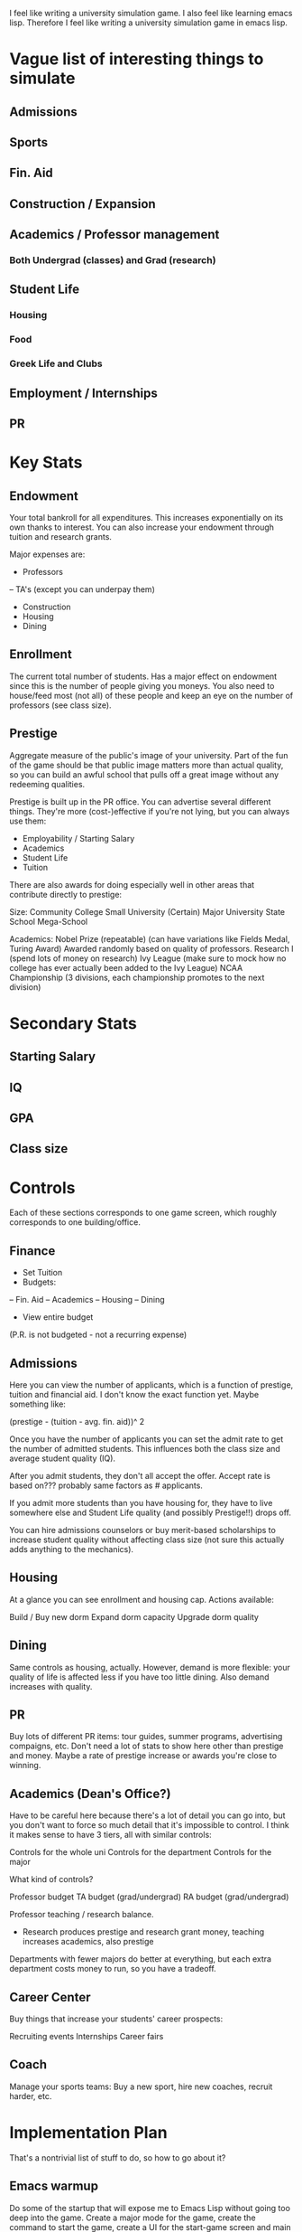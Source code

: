 I feel like writing a university simulation game. I also feel like learning emacs lisp.
Therefore I feel like writing a university simulation game in emacs lisp.

* Vague list of interesting things to simulate
** Admissions
** Sports
** Fin. Aid
** Construction / Expansion
** Academics / Professor management
*** Both Undergrad (classes) and Grad (research)
** Student Life
*** Housing
*** Food
*** Greek Life and Clubs
** Employment / Internships
** PR

* Key Stats
** Endowment
Your total bankroll for all expenditures. This increases exponentially on its own
thanks to interest. You can also increase your endowment through tuition and research
grants.

Major expenses are:

 - Professors
 -- TA's (except you can underpay them)
 - Construction
 - Housing
 - Dining

** Enrollment
The current total number of students. Has a major effect on endowment since this is 
the number of people giving you moneys. You also need to house/feed most (not all) of these
people and keep an eye on the number of professors (see class size).

** Prestige
Aggregate measure of the public's image of your university. Part of the fun of the
game should be that public image matters more than actual quality, so you can build an awful
school that pulls off a great image without any redeeming qualities.

Prestige is built up in the PR office. You can advertise several different things. They're
more (cost-)effective if you're not lying, but you can always use them:

- Employability / Starting Salary
- Academics
- Student Life
- Tuition

There are also awards for doing especially well in other areas that contribute directly to
prestige:

Size:
Community College
Small University
(Certain) Major University
State School
Mega-School

Academics:
Nobel Prize (repeatable) (can have variations like Fields Medal, Turing Award)
  Awarded randomly based on quality of professors.
Research I (spend lots of money on research)
Ivy League (make sure to mock how no college has ever actually been added to the Ivy League)
NCAA Championship (3 divisions, each championship promotes to the next division)

* Secondary Stats
** Starting Salary
** IQ
** GPA
** Class size


* Controls
Each of these sections corresponds to one game screen, which roughly
corresponds to one building/office.

** Finance
- Set Tuition
- Budgets:
-- Fin. Aid
-- Academics
-- Housing
-- Dining

- View entire budget

(P.R. is not budgeted - not a recurring expense)

** Admissions
Here you can view the number of applicants, which is a function of prestige, tuition and 
financial aid. I don't know the exact function yet. Maybe something like:

(prestige - (tuition - avg. fin. aid))^ 2

Once you have the number of applicants you can set the admit rate to get the number of
admitted students. This influences both the class size and average student quality (IQ).

After you admit students, they don't all accept the offer. Accept rate is based on??? probably
same factors as # applicants.

If you admit more students than you have housing for, they have to live somewhere else and
Student Life quality (and possibly Prestige!!) drops off.

You can hire admissions counselors or buy merit-based scholarships to increase student 
quality without affecting class size (not sure this actually adds anything to the mechanics).

** Housing
At a glance you can see enrollment and housing cap. Actions available:

Build / Buy new dorm
Expand dorm capacity
Upgrade dorm quality

# RA's / salary

** Dining
Same controls as housing, actually. However, demand is more flexible: your quality of life
is affected less if you have too little dining. Also demand increases with quality.

# Student employees / budget

** PR
Buy lots of different PR items: tour guides, summer programs, advertising compaigns, etc.
Don't need a lot of stats to show here other than prestige and money. Maybe a rate of prestige
increase or awards you're close to winning.

** Academics (Dean's Office?)
Have to be careful here because there's a lot of detail you can go into, but you don't want
to force so much detail that it's impossible to control. I think it makes sense to have 3 tiers,
all with similar controls:

Controls for the whole uni
Controls for the department
Controls for the major

What kind of controls?

# Max Students
# Professors
# TA's (grad/undergrad)
# RA's (grad/undergrad)

Professor budget
TA budget (grad/undergrad)
RA budget (grad/undergrad)


Professor teaching / research balance.
 - Research produces prestige and research grant money,
   teaching increases academics, also prestige

Departments with fewer majors do better at everything, but each extra
department costs money to run, so you have a tradeoff.

** Career Center

Buy things that increase your students' career prospects:

Recruiting events
Internships
Career fairs

** Coach

Manage your sports teams: Buy a new sport, hire new coaches, recruit harder, etc.

* Implementation Plan

That's a nontrivial list of stuff to do, so how to go about it?

** Emacs warmup
Do some of the startup that will expose me to Emacs Lisp without going too deep into the game.
Create a major mode for the game, create the command to start the game, create a UI for the
start-game screen and main play screen.

** Finances screen
Universities are actually all about money, so start here.

** Admissions
Should start at the start, really

** Academics
Since this is the theoretical point of college, it should also be implemented early. However,
this can become a really complicated screen, so start with a simple version of it.

** PR
Important to moving through the game, so this should be next.

** Housing / Dining
Student life is not quite as important but adds more complexity to the game so it's worthwhile.

** Save feature?
At the point the game might be semi-interesting so add some of the non-gameplay features in

** Academics V. 2
Now we can start focusing on depth more so go ahead and add the more complicated academics controls.

** Career Center
These are both somewhat tangential features so they can wait a bit.
** Sports
